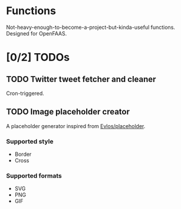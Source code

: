 #+AUTHOR: Nyk Ma <i@nyk.ma>
* Functions
  :PROPERTIES:
  :ID:       ec63ac6c-8a41-4188-84fd-9b1a1cbbc72c
  :END:

Not-heavy-enough-to-become-a-project-but-kinda-useful functions.
Designed for OpenFAAS.

* [0/2] TODOs
  :PROPERTIES:
  :ID:       6e2a8867-ff1f-4f75-88a3-07937c7b54e3
  :END:
** TODO Twitter tweet fetcher and cleaner
   :PROPERTIES:
   :ID:       61eba0ed-37ed-46ce-a13c-05b8282dbf52
   :END:

   Cron-triggered.

** TODO Image placeholder creator
   :PROPERTIES:
   :ID:       c5417409-6f48-4b28-abd0-72dd04777d0d
   :END:

   A placeholder generator inspired from [[https://github.com/Evlos/placeholder][Evlos/placeholder]].
*** Supported style
    :PROPERTIES:
    :ID:       f835d9e7-14c2-4115-b6bb-bdc83f487725
    :END:
    - Border
    - Cross

*** Supported formats
    :PROPERTIES:
    :ID:       cfa4bddb-2d37-465a-9072-07405ffd4f4f
    :END:
    - SVG
    - PNG
    - GIF
